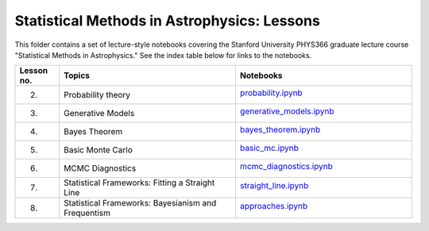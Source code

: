 Statistical Methods in Astrophysics: Lessons
============================================

This folder contains a set of lecture-style notebooks covering the Stanford University PHYS366 graduate lecture course  "Statistical Methods in Astrophysics."
See the index table below for links to the notebooks.

.. list-table::
    :widths: 5 20 20
    :header-rows: 1

    * - Lesson no.
      - Topics
      - Notebooks

    * - 2.
      - Probability theory
      - `probability.ipynb <probability.ipynb>`_

        .. image:: https://github.com/KIPAC/StatisticalMethods/blob/rendered/lessons/log/probability.svg
            :target: https://github.com/KIPAC/StatisticalMethods/blob/rendered/lessons/log/probability.log

    * - 3.
      - Generative Models
      - `generative_models.ipynb <generative_models.ipynb>`_

        .. image:: https://github.com/KIPAC/StatisticalMethods/blob/rendered/lessons/log/generative_models.svg
            :target: https://github.com/KIPAC/StatisticalMethods/blob/rendered/lessons/log/generative_models.log

    * - 4.
      - Bayes Theorem
      - `bayes_theorem.ipynb <bayes_theorem.ipynb>`_

        .. image:: https://github.com/KIPAC/StatisticalMethods/blob/rendered/lessons/log/bayes_theorem.svg
            :target: https://github.com/KIPAC/StatisticalMethods/blob/rendered/lessons/log/bayes_theorem.log


    * - 5.
      - Basic Monte Carlo
      - `basic_mc.ipynb <basic_mc.ipynb>`_

        .. image:: https://github.com/KIPAC/StatisticalMethods/blob/rendered/lessons/log/basic_mc.svg
            :target: https://github.com/KIPAC/StatisticalMethods/blob/rendered/lessons/log/basic_mc.log


    * - 6.
      - MCMC Diagnostics
      - `mcmc_diagnostics.ipynb <mcmc_diagnostics.ipynb>`_

        .. image:: https://github.com/KIPAC/StatisticalMethods/blob/rendered/lessons/log/mcmc_diagnostics.svg
            :target: https://github.com/KIPAC/StatisticalMethods/blob/rendered/lessons/log/mcmc_diagnostics.log


    * - 7.
      - Statistical Frameworks: Fitting a Straight Line
      - `straight_line.ipynb <straight_line.ipynb>`_

        .. image:: https://github.com/KIPAC/StatisticalMethods/blob/rendered/lessons/log/straight_line.svg
            :target: https://github.com/KIPAC/StatisticalMethods/blob/rendered/lessons/log/straight_line.log


    * - 8.
      - Statistical Frameworks: Bayesianism and Frequentism
      - `approaches.ipynb <approaches.ipynb>`_

        .. image:: https://github.com/KIPAC/StatisticalMethods/blob/rendered/lessons/log/approaches.svg
            :target: https://github.com/KIPAC/StatisticalMethods/blob/rendered/lessons/log/approaches.log
